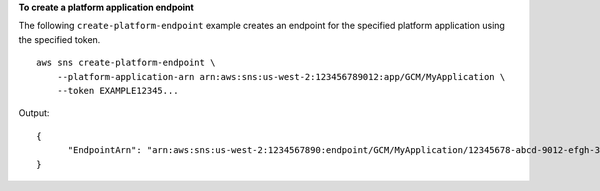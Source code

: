 **To create a platform application endpoint**

The following ``create-platform-endpoint`` example creates an endpoint for the specified platform application using the specified token. ::

    aws sns create-platform-endpoint \
        --platform-application-arn arn:aws:sns:us-west-2:123456789012:app/GCM/MyApplication \
        --token EXAMPLE12345...

Output::

    {
          "EndpointArn": "arn:aws:sns:us-west-2:1234567890:endpoint/GCM/MyApplication/12345678-abcd-9012-efgh-345678901234"
    }
